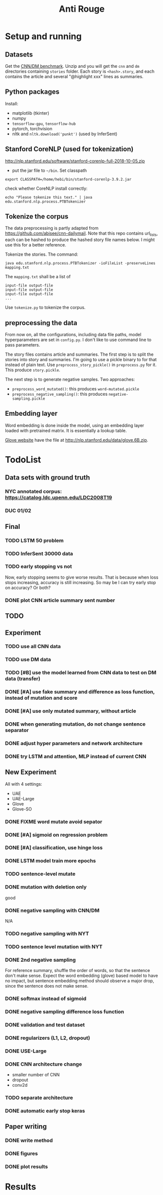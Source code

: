 #+TITLE: Anti Rouge

* Setup and running
** Datasets

Get the [[https://cs.nyu.edu/~kcho/DMQA/][CNN/DM benchmark]]. Unzip
and you will get the =cnn= and =dm= directories containing =stories=
folder. Each story is =<hash>.story=, and each contains the article
and several "@highlight xxx" lines as summaries.

** Python packages
Install:
- matplotlib (tkinter)
- numpy
- =tensorflow-gpu=, =tensorflow-hub=
- pytorch, torchvision
- nltk and =nltk.download('punkt')= (used by InferSent)

** Stanford CoreNLP (used for tokenization)
http://nlp.stanford.edu/software/stanford-corenlp-full-2018-10-05.zip
- put the jar file to =~/bin=. Set classpath 

#+BEGIN_EXAMPLE
export CLASSPATH=/home/hebi/bin/stanford-corenlp-3.9.2.jar
#+END_EXAMPLE

check whether CoreNLP install correctly:
#+BEGIN_EXAMPLE
echo "Please tokenize this text." | java edu.stanford.nlp.process.PTBTokenizer
#+END_EXAMPLE

** Tokenize the corpus

The data preprocessing is partly adapted from
https://github.com/abisee/cnn-dailymail. Note that this repo contains
url_lists, each can be hashed to produce the hashed story file names
below. I might use this for a better reference.

Tokenize the stories. The command:

#+BEGIN_EXAMPLE
java edu.stanford.nlp.process.PTBTokenizer -ioFileList -preserveLines mapping.txt
#+END_EXAMPLE

The =mapping.txt= shall be a list of 

#+BEGIN_EXAMPLE
input-file output-file
input-file output-file
input-file output-file
...
#+END_EXAMPLE

Use =tokenize.py= to tokenize the corpus.

** preprocessing the data
From now on, all the configurations, including data file paths, model
hyperparameters are set in =config.py=. I don't like to use command
line to pass parameters.

The story files contains article and summaries. The first step is to
split the stories into story and summaries. I'm going to use a pickle
binary to for that instead of plain text. Use
=preprocess_story_pickle()= in =preprocess.py= for it. This produce
=story.pickle=.

The next step is to generate negative samples. Two approaches:
- =preprocess_word_mutated()=: this produces =word-mutated.pickle=
- =preprocess_negative_sampling()=: this produces
  =negative-sampling.pickle=

** Embedding layer
Word embedding is done inside the model, using an embedding layer
loaded with pretrained matrix. It is essentially a lookup table.

[[https://nlp.stanford.edu/projects/glove/][Glove website]] have the
file at http://nlp.stanford.edu/data/glove.6B.zip.


* TodoList
** Data sets with ground truth
*** NYC annotated corpus: https://catalog.ldc.upenn.edu/LDC2008T19
*** DUC 01/02
** Final
*** TODO LSTM 50 problem
*** TODO InferSent 30000 data
*** TODO early stopping vs not
Now, early stopping seems to give worse results. That is because when
loss stops increasing, accuracy is still increasing. So may be I can
try early stop on accuracy? Or both?
*** DONE plot CNN article summary sent number
    CLOSED: [2018-12-09 Sun 02:28]
** TODO 
** Experiment
*** TODO use all CNN data
*** TODO use DM data
*** TODO [#B] use the model learned from CNN data to test on DM data (transfer)
*** DONE [#A] use fake summary and difference as loss function, instead of mutation and score
    CLOSED: [2018-12-09 Sun 02:28]
*** DONE [#A] use only mutated summary, without article
    CLOSED: [2018-11-30 Fri 15:07]
*** DONE when generating mutation, do not change sentence separator
    CLOSED: [2018-12-09 Sun 02:28]
*** DONE adjust hyper parameters and network architecture
    CLOSED: [2018-12-09 Sun 02:28]
*** DONE try LSTM and attention, MLP instead of current CNN
    CLOSED: [2018-12-09 Sun 02:28]

** New Experiment

All with 4 settings:
- UAE
- UAE-Large
- Glove
- Glove-SO
*** DONE FIXME word mutate avoid sepator
    CLOSED: [2018-12-09 Sun 02:29]
*** DONE [#A] sigmoid on regression problem
    CLOSED: [2018-12-09 Sun 02:29]
*** DONE [#A] classification, use hinge loss
    CLOSED: [2018-12-09 Sun 02:29]
*** DONE LSTM model train more epochs
    CLOSED: [2018-12-09 Sun 02:29]
*** TODO sentence-level mutate

*** DONE mutation with deletion only
    CLOSED: [2018-12-09 Sun 02:31]
good
*** DONE negative sampling with CNN/DM
    CLOSED: [2018-12-09 Sun 02:31]
N/A

*** TODO negative sampling with NYT
*** TODO sentence level mutation with NYT

*** DONE 2nd negative sampling
    CLOSED: [2018-12-09 Sun 02:31]
For reference summary, shuffle the order of words, so that the
sentence don't make sense. Expect the word embedding (glove) based
model to have no impact, but sentence embedding method should observe
a major drop, since the sentence does not make sense.

*** DONE softmax instead of sigmoid
    CLOSED: [2018-12-05 Wed 12:41]
*** DONE negative sampling difference loss function
    CLOSED: [2018-12-09 Sun 02:27]
*** DONE validation and test dataset
    CLOSED: [2018-12-09 Sun 02:27]
*** DONE regularizers (L1, L2, dropout)
    CLOSED: [2018-12-09 Sun 02:27]
*** DONE USE-Large
    CLOSED: [2018-12-04 Tue 21:03]
*** DONE CNN architecture change
    CLOSED: [2018-12-04 Tue 21:58]
- smaller number of CNN
- dropout
- conv2d
*** TODO separate architecture

*** DONE automatic early stop keras
    CLOSED: [2018-12-09 Sun 02:28]

** Paper writing
*** DONE write method
    CLOSED: [2018-12-09 Sun 02:31]
*** DONE figures
    CLOSED: [2018-12-09 Sun 02:31]
*** DONE plot results
    CLOSED: [2018-12-09 Sun 02:31]

* Results

** 5000 articles, 1 fake samples, total 10000 data points

Negative Sampling (Accuracy):

|      | Glove | USE-DAN | USE-Transformer | InferSent |
|------+-------+---------+-----------------+-----------|
| FC   | 0.551 |   0.803 |           0.892 |     0.677 |
| CNN  | 0.701 |   0.789 |           0.844 |     0.689 |
| LSTM |   0.5 |   0.781 |           0.801 |     0.718 |

Mutation (PCC): add/delete/replace

|      | Glove          | USE-DAN        | USE-Transformer | InferSent      |
|------+----------------+----------------+-----------------+----------------|
| FC   | 0.42/0.88/0.75 | 0.85/0.75/0.86 | 0.91/0.84/0.93  | 0.76/0.91/0.84 |
| CNN  | 0.42/0.25/0.49 | 0.88/0.75/0.92 | 0.92/0.87/0.95  | 0.81/0.95/0.89 |
| LSTM | 0.02/0.5/0.5   | 0.88/0.70/0.92 | 0.94/0.88/0.95  | 0.82/0.96/0.89 |


** 30000 articles, 1 fake samples

Negative Sampling (Accuracy):

|           | Glove | USE-DAN | USE-Trans | InferSent |
|-----------+-------+---------+-----------+-----------|
| FC-only   |  80.6 |    88.2 |      92.8 | N/A       |
| CNN       |  73.0 |    85.7 |      89.5 | N/A       |
| LSTM      |  50.0 |    89.0 |      92.6 | N/A       |
|-----------+-------+---------+-----------+-----------|
| FC-only   |  70.2 |    84.1 |      92.0 | 12/9      |
| CNN       |  72.5 |    86.8 |      91.7 |           |
| LSTM      |  50.0 |    85.2 |      87.8 |           |
|-----------+-------+---------+-----------+-----------|
| FC-only   |  62.0 |    83.2 |      93.5 | 96.2      |
| CNN       |  73.0 |    79.8 |      91.9 | 93.7      |
| CNN-patch |  72.2 |    83.8 |      90.6 | 91.1      |
| LSTM      |  48.9 |    85.0 |      88.2 | 95.6      |

Mutation (PCC): add/delete/replace

|           | Glove              | USE-DAN            | USE-Transformer    | InferSent          | Comment                   |
|-----------+--------------------+--------------------+--------------------+--------------------+---------------------------|
| FC        | 81.1 / 89.1 / 88.5 | 86.9 / 79.9 / 90.8 | 92.7 / 89.3 / 95.2 | N/A                |                           |
| CNN       | 82.9 / 44.0 / 84.5 | 88.1 / 82.1 / 92.0 | 93.7 / 90.5 / 95.6 | N/A                |                           |
| LSTM      | 50.0 / 50.0 / 50.0 | 90.4 / 85.7 / 93.6 | 95.6 / 93.5 / 96.9 | N/A                |                           |
|-----------+--------------------+--------------------+--------------------+--------------------+---------------------------|
| FC        | 79.0 / 89.7 / 88.1 | 84.8 / 74.4 / 89.2 | 91.5 / 85.4 / 94.2 | N/A                | 12/9                      |
| CNN       | 78.7 / 50.4 / 85.8 | 89.4 / 81.3 / 93.3 | 94.7 / 90.4 / 96.4 | N/A                | change padding length     |
| LSTM      | 92.3 / 93.4 / 95.6 | 91.8 / 84.4 / 93.5 | 95.4 / 92.1 / 97.0 | N/A                | using early stopping      |
|-----------+--------------------+--------------------+--------------------+--------------------+---------------------------|
| FC        | 79.4 / 90.0 / 87.7 | 85.1 / 75.3 / 88.7 | 91.5 / 85.6 / 94.2 | 56.2 / 90.7 / 79.1 | 12/10 LSTM remove dropout |
| CNN       | 79.5 / 48.8 / 86.3 | 89.5 / 79.6 / 93.0 | 94.4 / 90.2 / 96.2 | 64.5 / 91.7 / 83.3 |                           |
| CNN-patch | 76.5 / 46.4 / 82.2 | 88.6 / 89.2 / 92.7 | 94.2 / 89.2 / 96.2 | 66.2 / 91.4 / 84.2 |                           |
| LSTM      | 90.7 / 93.7 / 95.9 | 91.2 / 85.1 / 93.7 | 95.5 / 93.0 / 96.9 | 69.8 / 93.6 / 87.4 |                           |



| data augment method                  | comment        | Do? |
|--------------------------------------+----------------+-----|
| word-mutate (add + delete)           | regression     | Y   |
| word-mutate (add + delete + replace) |                |     |
| word-mutate (delete only)            |                | Y   |
|--------------------------------------+----------------+-----|
| sentence-mutate (add + delete)       | regression     |     |
| sentence-mutate (delete only)        |                |     |
|--------------------------------------+----------------+-----|
| negative sampling (1 sample)         | classification | Y   |
| negative sampling (5 samples)        |                | Y   |

Model

| model              | comment            |
|--------------------+--------------------|
| glove              | word embedding     |
| glove summary only |                    |
|--------------------+--------------------|
| USE-DAN            | sentence embedding |
| USE-Transformer    |                    |
|--------------------+--------------------|
| InferSent          | sentence embedding |

Network Architecture

| Architecture |
|--------------|
| CNN          |
| LSTM         |
| Dense        |


* Code structure and usage instruction

- =model.py=: models
- =embedding.py=: load glove embedding and USE sentence embedding
- =data.py=: prepare data
- =preprocessing.py=
- =config.py=: hyper parameters

=main.py= glue the data and model together: load data, build model,
train and validate results. Various of experiments are defined in the
following functions.
- =glove_main=
- =use_vector_main=
- =glove_summary_main=

See [[file:log.org][log.org]] for the experiment log.

* Mutation operator

    MODE can be add, delete, mutate (TODO). Generate 10 for each mode.
    
    I need to generate random mutation to the summary. Save it to a
    file so that I use the same generated data. For each summary, I
    generate several data:
        
    1. generate 10 random float numbers [0,1] as ratios
    2. for each ratio, do:
    2.1 deletion: select ratio percent of words to remove
    2.2 addition: add ratio percent of new words (from vocab.txt) to
    random places

    Issues:
    
    - should I add better, regularized noise, e.g. gaussian noise? How
      to do that?
    - should I check if the sentence is really modified?
    - should we use the text from original article?
    - should we treat sentences? should we maintain the sentence
      separator period?

